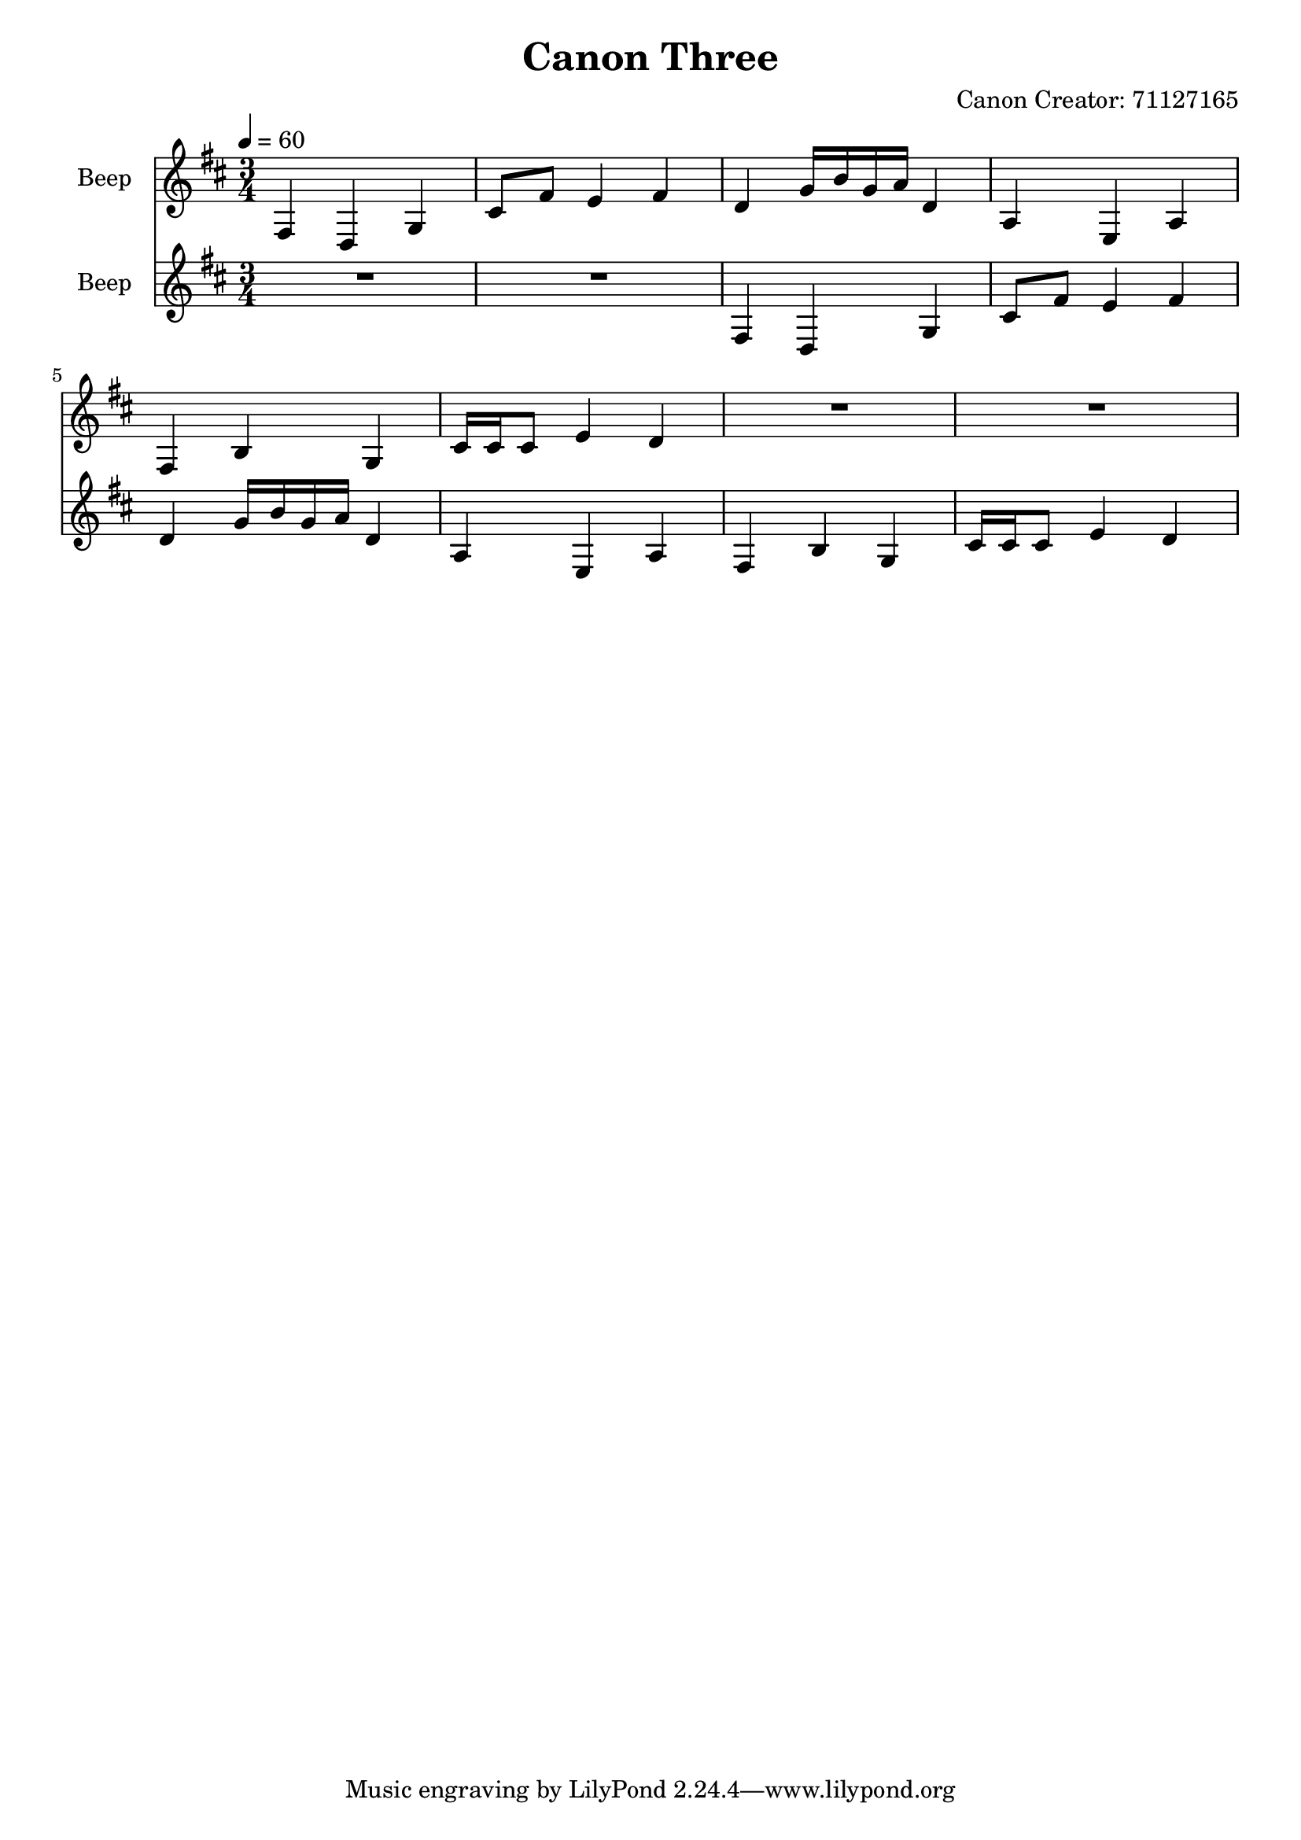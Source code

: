 \version "2.18.2"

\header {
title = "Canon Three"
composer = "Canon Creator: 71127165"}
{
<<
\new Staff \with {
instrumentName = #"Beep"
}
{
\tempo 4 = 60
\transpose d d {
\clef treble
\time 3/4
\key d \major
fis4 d4 g4 cis'8 fis'8 e'4 fis'4 d'4 g'16 b'16 g'16 a'16 d'4 a4 e4 a4 fis4 b4 g4 cis'16 cis'16 cis'8 e'4 d'4 R2. R2. }
}
\new Staff \with {
instrumentName = #"Beep"
}
{
\tempo 4 = 60
\transpose d d {
\clef treble
\time 3/4
\key d \major
R2. R2. fis4 d4 g4 cis'8 fis'8 e'4 fis'4 d'4 g'16 b'16 g'16 a'16 d'4 a4 e4 a4 fis4 b4 g4 cis'16 cis'16 cis'8 e'4 d'4 }
}

>>
}

